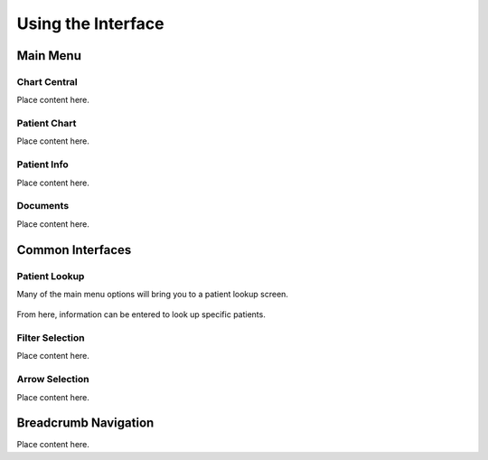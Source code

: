 ===================
Using the Interface
===================

Main Menu
---------
Chart Central
^^^^^^^^^^^^^
Place content here.

Patient Chart
^^^^^^^^^^^^^
Place content here.

Patient Info
^^^^^^^^^^^^
Place content here.

Documents
^^^^^^^^^
Place content here.

Common Interfaces
-----------------
Patient Lookup
^^^^^^^^^^^^^^
Many of the main menu options will bring you to a patient lookup screen.

   .. image:: images/patient-lookup-transparent.png

From here, information can be entered to look up specific patients. 

Filter Selection
^^^^^^^^^^^^^^^^
Place content here.

Arrow Selection
^^^^^^^^^^^^^^^
Place content here.

Breadcrumb Navigation
---------------------
Place content here.